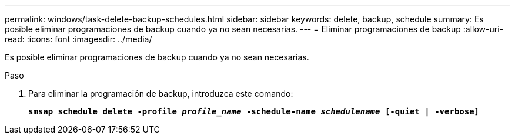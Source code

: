 ---
permalink: windows/task-delete-backup-schedules.html 
sidebar: sidebar 
keywords: delete, backup, schedule 
summary: Es posible eliminar programaciones de backup cuando ya no sean necesarias. 
---
= Eliminar programaciones de backup
:allow-uri-read: 
:icons: font
:imagesdir: ../media/


[role="lead"]
Es posible eliminar programaciones de backup cuando ya no sean necesarias.

.Paso
. Para eliminar la programación de backup, introduzca este comando:
+
`*smsap schedule delete -profile _profile_name_ -schedule-name _schedulename_ [-quiet | -verbose]*`


